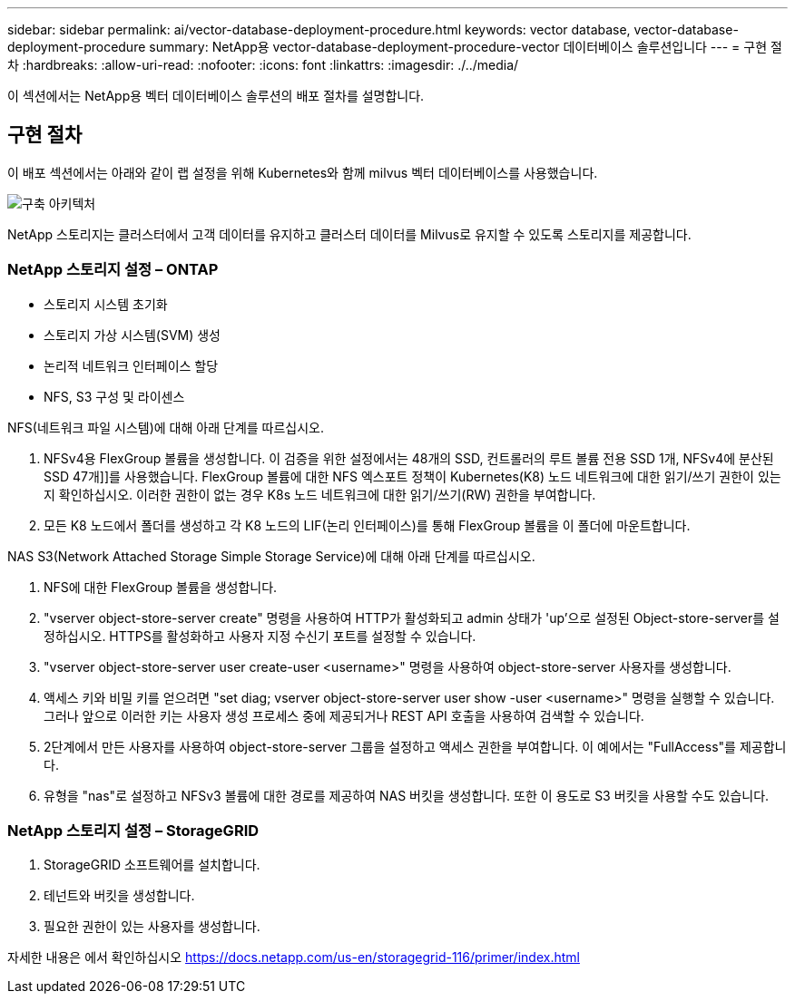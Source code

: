 ---
sidebar: sidebar 
permalink: ai/vector-database-deployment-procedure.html 
keywords: vector database, vector-database-deployment-procedure 
summary: NetApp용 vector-database-deployment-procedure-vector 데이터베이스 솔루션입니다 
---
= 구현 절차
:hardbreaks:
:allow-uri-read: 
:nofooter: 
:icons: font
:linkattrs: 
:imagesdir: ./../media/


[role="lead"]
이 섹션에서는 NetApp용 벡터 데이터베이스 솔루션의 배포 절차를 설명합니다.



== 구현 절차

이 배포 섹션에서는 아래와 같이 랩 설정을 위해 Kubernetes와 함께 milvus 벡터 데이터베이스를 사용했습니다.

image::Deployment_architecture.png[구축 아키텍처]

NetApp 스토리지는 클러스터에서 고객 데이터를 유지하고 클러스터 데이터를 Milvus로 유지할 수 있도록 스토리지를 제공합니다.



=== NetApp 스토리지 설정 – ONTAP

* 스토리지 시스템 초기화
* 스토리지 가상 시스템(SVM) 생성
* 논리적 네트워크 인터페이스 할당
* NFS, S3 구성 및 라이센스


NFS(네트워크 파일 시스템)에 대해 아래 단계를 따르십시오.

. NFSv4용 FlexGroup 볼륨을 생성합니다. 이 검증을 위한 설정에서는 48개의 SSD, 컨트롤러의 루트 볼륨 전용 SSD 1개, NFSv4에 분산된 SSD 47개]]를 사용했습니다. FlexGroup 볼륨에 대한 NFS 엑스포트 정책이 Kubernetes(K8) 노드 네트워크에 대한 읽기/쓰기 권한이 있는지 확인하십시오. 이러한 권한이 없는 경우 K8s 노드 네트워크에 대한 읽기/쓰기(RW) 권한을 부여합니다.
. 모든 K8 노드에서 폴더를 생성하고 각 K8 노드의 LIF(논리 인터페이스)를 통해 FlexGroup 볼륨을 이 폴더에 마운트합니다.


NAS S3(Network Attached Storage Simple Storage Service)에 대해 아래 단계를 따르십시오.

. NFS에 대한 FlexGroup 볼륨을 생성합니다.
. "vserver object-store-server create" 명령을 사용하여 HTTP가 활성화되고 admin 상태가 'up'으로 설정된 Object-store-server를 설정하십시오. HTTPS를 활성화하고 사용자 지정 수신기 포트를 설정할 수 있습니다.
. "vserver object-store-server user create-user <username>" 명령을 사용하여 object-store-server 사용자를 생성합니다.
. 액세스 키와 비밀 키를 얻으려면 "set diag; vserver object-store-server user show -user <username>" 명령을 실행할 수 있습니다. 그러나 앞으로 이러한 키는 사용자 생성 프로세스 중에 제공되거나 REST API 호출을 사용하여 검색할 수 있습니다.
. 2단계에서 만든 사용자를 사용하여 object-store-server 그룹을 설정하고 액세스 권한을 부여합니다. 이 예에서는 "FullAccess"를 제공합니다.
. 유형을 "nas"로 설정하고 NFSv3 볼륨에 대한 경로를 제공하여 NAS 버킷을 생성합니다. 또한 이 용도로 S3 버킷을 사용할 수도 있습니다.




=== NetApp 스토리지 설정 – StorageGRID

. StorageGRID 소프트웨어를 설치합니다.
. 테넌트와 버킷을 생성합니다.
. 필요한 권한이 있는 사용자를 생성합니다.


자세한 내용은 에서 확인하십시오 https://docs.netapp.com/us-en/storagegrid-116/primer/index.html[]
